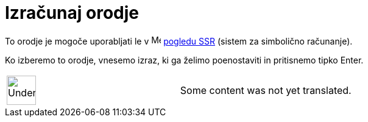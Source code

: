 = Izračunaj orodje
:page-en: tools/Evaluate
ifdef::env-github[:imagesdir: /sl/modules/ROOT/assets/images]

To orodje je mogoče uporabljati le v image:16px-Menu_view_cas.svg.png[Menu view cas.svg,width=16,height=16]
xref:/s_index_php?title=Pogledu_SSR_action=edit_redlink=1.adoc[pogledu SSR] (sistem za simbolično računanje).

Ko izberemo to orodje, vnesemo izraz, ki ga želimo poenostaviti in pritisnemo tipko [.kcode]#Enter#.

[width="100%",cols="50%,50%",]
|===
a|
image:48px-UnderConstruction.png[UnderConstruction.png,width=48,height=48]

|Some content was not yet translated.
|===
